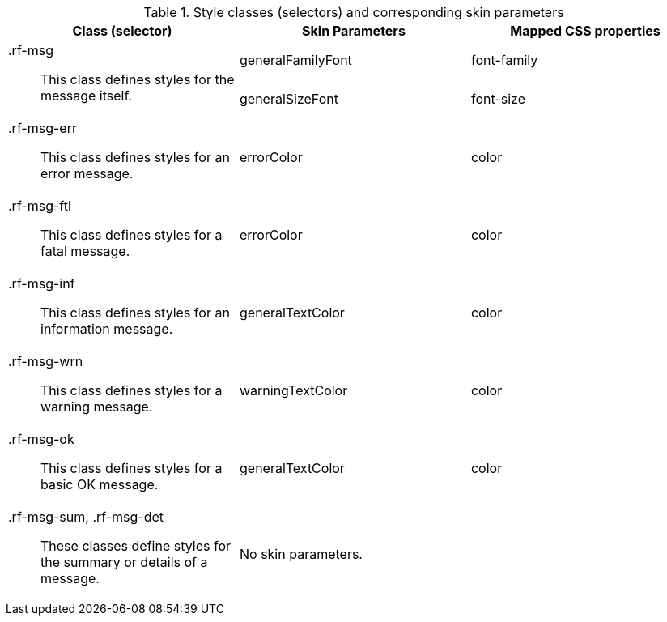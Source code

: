 [[message-Style_classes_and_corresponding_skin_parameters]]

.Style classes (selectors) and corresponding skin parameters
[options="header", valign="middle", cols="1a,1,1"]
|===============
|Class (selector)|Skin Parameters|Mapped CSS properties

.2+|[classname]+.rf-msg+:: This class defines styles for the message itself.
|+generalFamilyFont+|[property]+font-family+
|+generalSizeFont+|[property]+font-size+

|[classname]+.rf-msg-err+:: This class defines styles for an error message.
|+errorColor+|[property]+color+

|[classname]+.rf-msg-ftl+:: This class defines styles for a fatal message.
|+errorColor+|[property]+color+

|[classname]+.rf-msg-inf+:: This class defines styles for an information message.
|+generalTextColor+|[property]+color+

|[classname]+.rf-msg-wrn+:: This class defines styles for a warning message.
|+warningTextColor+|[property]+color+

|[classname]+.rf-msg-ok+:: This class defines styles for a basic [guilabel]#OK# message.
|+generalTextColor+|[property]+color+

|[classname]+.rf-msg-sum+, +.rf-msg-det+:: These classes define styles for the summary or details of a message.
2+|No skin parameters.
|===============


